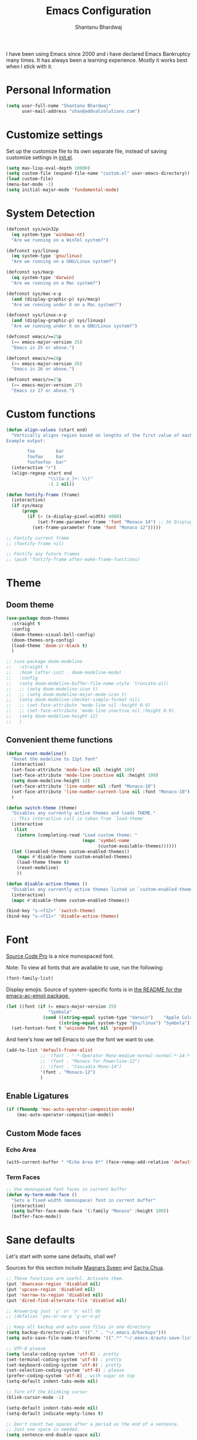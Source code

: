 #+TITLE: Emacs Configuration
#+AUTHOR: Shantanu Bhardwaj

I have been using Emacs since 2000 and i have declared Emacs Bankruptcy
many times. It  has always been a learning experience. Mostly it works best
when I stick with it.

* Personal Information

#+begin_src emacs-lisp
(setq user-full-name "Shantanu Bhardwaj"
      user-mail-address "shan@addvalsolutions.com")
#+end_src

* Customize settings

Set up the customize file to its own separate file, instead of saving
customize settings in [[file:init.el][init.el]].

#+begin_src emacs-lisp
(setq max-lisp-eval-depth 10000)
(setq custom-file (expand-file-name "custom.el" user-emacs-directory))
(load custom-file)
(menu-bar-mode -1)
(setq initial-major-mode 'fundamental-mode)
#+end_src

* System Detection
#+begin_src emacs-lisp
(defconst sys/win32p
  (eq system-type 'windows-nt)
  "Are we running on a WinTel system?")

(defconst sys/linuxp
  (eq system-type 'gnu/linux)
  "Are we running on a GNU/Linux system?")

(defconst sys/macp
  (eq system-type 'darwin)
  "Are we running on a Mac system?")

(defconst sys/mac-x-p
  (and (display-graphic-p) sys/macp)
  "Are we running under X on a Mac system?")

(defconst sys/linux-x-p
  (and (display-graphic-p) sys/linuxp)
  "Are we running under X on a GNU/Linux system?")

(defconst emacs/>=25p
  (>= emacs-major-version 25)
  "Emacs is 25 or above.")

(defconst emacs/>=26p
  (>= emacs-major-version 26)
  "Emacs is 26 or above.")

(defconst emacs/>=27p
  (>= emacs-major-version 27)
  "Emacs is 27 or above.")

#+end_src

* Custom functions
#+begin_src emacs-lisp
(defun align-values (start end)
  "Vertically aligns region based on lengths of the first value of each line.
Example output:

        foo        bar
        foofoo     bar
        foofoofoo  bar"
  (interactive "r")
  (align-regexp start end
                "\\([a-z_]+: \\)"
                -1 1 nil))
#+end_src

#+begin_src emacs-lisp
  (defun fontify-frame (frame)
    (interactive)
    (if sys/macp
        (progn
          (if (> (x-display-pixel-width) 4000)
              (set-frame-parameter frame 'font "Monaco 14") ;; 5k Display
            (set-frame-parameter frame 'font "Monaco 12")))))

  ;; Fontify current frame
  ;; (fontify-frame nil)

  ;; Fontify any future frames
  ;; (push 'fontify-frame after-make-frame-functions)

#+end_src
* Theme

** Doom theme

#+BEGIN_SRC emacs-lisp
  (use-package doom-themes
    :straight t
    :config
    (doom-themes-visual-bell-config)
    (doom-themes-org-config)
    (load-theme 'doom-ir-black t)
    )

  ;; (use-package doom-modeline
  ;;   :straight t
  ;;   :hook (after-init . doom-modeline-mode)
  ;;   :config
  ;;   (setq doom-modeline-buffer-file-name-style 'truncate-all)
  ;;   ;; (setq doom-modeline-icon t)
  ;;   ;; (setq doom-modeline-major-mode-icon t)
  ;;   (setq doom-modeline-checker-simple-format nil)
  ;;   ;; (set-face-attribute 'mode-line nil :height 0.9)
  ;;   ;; (set-face-attribute 'mode-line-inactive nil :height 0.9)
  ;;   (setq doom-modeline-height 12)
  ;;   )

#+END_SRC
** Convenient theme functions

#+begin_src emacs-lisp
(defun reset-modeline()
  "Reset the modeline to 12pt font"
  (interactive)
  (set-face-attribute 'mode-line nil :height 100)
  (set-face-attribute 'mode-line-inactive nil :height 100)
  (setq doom-modeline-height 12)
  (set-face-attribute 'line-number nil :font "Monaco-10")
  (set-face-attribute 'line-number-current-line nil :font "Monaco-10")
  )

(defun switch-theme (theme)
  "Disables any currently active themes and loads THEME."
  ;; This interactive call is taken from `load-theme'
  (interactive
   (list
    (intern (completing-read "Load custom theme: "
                             (mapc 'symbol-name
                                   (custom-available-themes))))))
  (let ((enabled-themes custom-enabled-themes))
    (mapc #'disable-theme custom-enabled-themes)
    (load-theme theme t)
    (reset-modeline)
    ))

(defun disable-active-themes ()
  "Disables any currently active themes listed in `custom-enabled-themes'."
  (interactive)
  (mapc #'disable-theme custom-enabled-themes))

(bind-key "s-<f12>" 'switch-theme)
(bind-key "s-<f11>" 'disable-active-themes)
#+end_src

* Font

[[http://adobe-fonts.github.io/source-code-pro/][Source Code Pro]] is a nice monospaced font.

Note: To view all fonts that are available to use, run the following:

#+BEGIN_SRC emacs-lisp :tangle no
(font-family-list)
#+END_SRC

Display emojis. Source of system-specific fonts is in [[https://github.com/syohex/emacs-ac-emoji][the README for
the emacs-ac-emoji package.]]

#+BEGIN_SRC emacs-lisp
(let ((font (if (= emacs-major-version 25)
                "Symbola"
              (cond ((string-equal system-type "darwin")    "Apple Color Emoji")
                    ((string-equal system-type "gnu/linux") "Symbola")))))
  (set-fontset-font t 'unicode font nil 'prepend))
#+END_SRC

And here's how we tell Emacs to use the font we want to use.

#+begin_src emacs-lisp
(add-to-list 'default-frame-alist
             ;; '(font . "-*-Operator Mono-medium-normal-normal-*-14-*-*-*-m-0-iso10646-1")
             ;; '(font . "Monaco for Powerline-12")
             ;; '(font . "Cascadia Mono-14")
             '(font . "Monaco-12")
             )

#+end_src

** Enable Ligatures
#+begin_src emacs-lisp
(if (fboundp 'mac-auto-operator-composition-mode)
    (mac-auto-operator-composition-mode))

#+end_src

** Custom Mode faces
*** Echo Area
#+begin_src emacs-lisp
(with-current-buffer " *Echo Area 0*" (face-remap-add-relative 'default '(:family "Monaco" :height 110)))
#+end_src

*** Term Faces
#+begin_src emacs-lisp
;; Use monospaced font faces in current buffer
(defun my-term-mode-face ()
  "Sets a fixed width (monospace) font in current buffer"
  (interactive)
  (setq buffer-face-mode-face '(:family "Monaco" :height 100))
  (buffer-face-mode))

#+end_src
* Sane defaults

Let's start with some sane defaults, shall we?

Sources for this section include [[https://github.com/magnars/.emacs.d/blob/master/settings/sane-defaults.el][Magnars Sveen]] and [[http://pages.sachachua.com/.emacs.d/Sacha.html][Sacha Chua]].

#+begin_src emacs-lisp
;; These functions are useful. Activate them.
(put 'downcase-region 'disabled nil)
(put 'upcase-region 'disabled nil)
(put 'narrow-to-region 'disabled nil)
(put 'dired-find-alternate-file 'disabled nil)

;; Answering just 'y' or 'n' will do
;; (defalias 'yes-or-no-p 'y-or-n-p)

;; Keep all backup and auto-save files in one directory
(setq backup-directory-alist '(("." . "~/.emacs.d/backups")))
(setq auto-save-file-name-transforms '((".*" "~/.emacs.d/auto-save-list/" t)))

;; UTF-8 please
(setq locale-coding-system 'utf-8) ; pretty
(set-terminal-coding-system 'utf-8) ; pretty
(set-keyboard-coding-system 'utf-8) ; pretty
(set-selection-coding-system 'utf-8) ; please
(prefer-coding-system 'utf-8) ; with sugar on top
(setq-default indent-tabs-mode nil)

;; Turn off the blinking cursor
(blink-cursor-mode -1)

(setq-default indent-tabs-mode nil)
(setq-default indicate-empty-lines t)

;; Don't count two spaces after a period as the end of a sentence.
;; Just one space is needed.
(setq sentence-end-double-space nil)

;; delete the region when typing, just like as we expect nowadays.
(delete-selection-mode t)

(show-paren-mode t)

(column-number-mode t)

;; (global-visual-line-mode -1)
(remove-hook 'text-mode-hook #'turn-on-auto-fill)
(add-hook 'text-mode-hook 'turn-on-visual-line-mode)
(diminish 'visual-line-mode)

(setq uniquify-buffer-name-style 'forward)

;; -i gets alias definitions from .bash_profile
(setq shell-command-switch "-ic")

;; Don't beep at me
(setq visible-bell nil)

;; highlight current line everywhere
(global-hl-line-mode 1)

(global-unset-key (kbd "M-m"))
(global-set-key (kbd "C-+") 'text-scale-increase)
(global-set-key (kbd "C--") 'text-scale-decrease)
                  ;; (global-set-key (kbd "C-+") 'text-scale-increase)
                  ;; (global-set-key (kbd "C--") 'text-scale-decrease)


(windmove-default-keybindings 'super)
#+end_src

Here we make page-break characters look pretty, instead of appearing
as =^L= in Emacs. [[http://ericjmritz.name/2015/08/29/using-page-breaks-in-gnu-emacs/][Here's an informative article called "Using
Page-Breaks in GNU Emacs" by Eric J. M. Ritz.]]

#+begin_src emacs-lisp
(use-package page-break-lines
  :straight t)
#+end_src

# TODO: Change this to auto for prog-mode only
# (when (version<= "26.0.50" emacs-version )

#+BEGIN_SRC emacs-lisp
;; native line numbers
;; (setq-default display-line-numbers 'visual
;;               display-line-numbers-current-absolute t
;;               display-line-numbers-width 4
;;               display-line-numbers-widen t)
;; (global-display-line-numbers-mode t)

(add-hook 'prog-mode-hook #'display-line-numbers-mode)

;; Customize the minibuffer
(add-hook 'minibuffer-setup-hook 'my-minibuffer-setup)
(defun my-minibuffer-setup ()
  (set (make-local-variable 'face-remapping-alist)
       '((default :height 0.9))))
#+END_SRC

* Mac customizations

There are configurations to make when running Emacs on macOS (hence the
"darwin" system-type check).

#+begin_src emacs-lisp
  (when (string-equal system-type "darwin")

    (add-to-list 'default-frame-alist
                 '(ns-transparent-titlebar . t))
    ;; set the window frame to dark theme
    (add-to-list 'default-frame-alist
                 '(ns-appearance . dark))

    ;; delete files by moving them to the trash
    (setq delete-by-moving-to-trash t)
    (setq trash-directory "~/.Trash")
    ;; Don't make new frames when opening a new file with Emacs
    (setq ns-pop-up-frames nil)

    ;; set the Fn key as the hyper key
    ;; (setq ns-function-modifier 'hyper)
    ;; (setq ns-option-modifier 'super)
    ;; (setq ns-command-modifier 'meta)

    (setq mac-option-modifier 'super)
    (setq mac-command-modifier 'meta)

    ;; typical mac bindings
    ;; (global-set-key (kbd "M-s") 'save-buffer)
    (global-set-key (kbd "M-z") 'undo)

    ;; Use Command-` to switch between Emacs windows (not frames)
    (bind-key "A-`" 'other-window)

    ;; Use Command-Shift-` to switch Emacs frames in reverse
    (bind-key "s-~" (lambda() () (interactive) (other-window -1)))

    ;; Because of the keybindings above, set one for `other-frame'
    (bind-key "S-1" 'other-frame)

    ;; Fullscreen!
    (setq ns-use-native-fullscreen nil) ; Not Lion style
    (bind-key "<s-return>" 'toggle-frame-fullscreen)

    ;; buffer switching
    (bind-key "M-[" 'previous-buffer)
    (bind-key "M-]" 'next-buffer)

    ;; Compiling
    (bind-key "H-c" 'compile)
    (bind-key "H-r" 'recompile)
    (bind-key "H-s" (defun save-and-recompile () (interactive) (save-buffer) (recompile)))

    ;; disable the key that minimizes emacs to the dock because I don't
    ;; minimize my windows
    ;; (global-unset-key (kbd "C-z"))

    ;; Not going to use these commands
    (put 'ns-print-buffer 'disabled t)
    (put 'suspend-frame 'disabled t))
#+end_src

~exec-path-from-shell~ makes the command-line path with Emacs's shell
match the same one on macOS.

#+begin_src emacs-lisp
(use-package exec-path-from-shell
  :if (memq window-system '(mac ns))
  :straight t
  :init
  (exec-path-from-shell-initialize))
#+end_src

* Org mode
#+BEGIN_SRC emacs-lisp
  (use-package org
    ;;:straight org-plus-contrib              ;
    :config
    (require 'org-tempo)
    )
#+END_SRC

** Org babel languages

#+begin_src emacs-lisp :tangle no
(org-babel-do-load-languages
 'org-babel-load-languages
 '((python . t)
   (C . t)
   (calc . t)
   (latex . t)
   (java . t)
   (ruby . t)
   (lisp . t)
   (scheme . t)
   (shell . t)
   (sqlite . t)
   (js . t)))

(defun my-org-confirm-babel-evaluate (lang body)
  "Do not confirm evaluation for these languages."
  (not (or (string= lang "C")
           (string= lang "java")
           (string= lang "python")
           (string= lang "emacs-lisp")
           (string= lang "sqlite"))))
(setq org-confirm-babel-evaluate 'my-org-confirm-babel-evaluate)
#+end_src

** Org babel/source blocks

I like to have source blocks properly syntax highlighted and with the
editing popup window staying within the same window so all the windows
don't jump around. Also, having the top and bottom trailing lines in
the block is a waste of space, so we can remove them.

I noticed that fontification doesn't work with markdown mode when the
block is indented after editing it in the org src buffer---the leading
#s for headers don't get fontified properly because they appear as Org
comments. Setting ~org-src-preserve-indentation~ makes things
consistent as it doesn't pad source blocks with leading spaces.

#+begin_src emacs-lisp
(setq org-src-fontify-natively t
      org-src-window-setup 'current-window
      org-src-strip-leading-and-trailing-blank-lines t
      org-src-preserve-indentation t
      org-src-tab-acts-natively t)
#+end_src

** Org templates

Source block templates

#+BEGIN_SRC emacs-lisp
(add-to-list 'org-structure-template-alist '("el" . "src emacs-lisp" ))
(add-to-list 'org-structure-template-alist '("rb" . "src ruby" ))
(add-to-list 'org-structure-template-alist '("sh" . "src sh" ))
( add-to-list 'org-structure-template-alist '("md" . "src markdown"))
#+END_SRC

* Window

Convenient keybindings to resize windows.

#+begin_src emacs-lisp
;; (bind-key "s-C-<left>"  'shrink-window-horizontally)
;; (bind-key "s-C-<right>" 'enlarge-window-horizontally)
;; (bind-key "s-C-<down>"  'shrink-window)
;; (bind-key "s-C-<up>"    'enlarge-window)
#+end_src

Whenever I split windows, I usually do so and also switch to the other
window as well, so might as well rebind the splitting key bindings to
do just that to reduce the repetition.

#+begin_src emacs-lisp
(defun vsplit-other-window ()
  "Splits the window vertically and switches to that window."
  (interactive)
  (split-window-vertically)
  (other-window 1 nil))
(defun hsplit-other-window ()
  "Splits the window horizontally and switches to that window."
  (interactive)
  (split-window-horizontally)
  (other-window 1 nil))

(bind-key "C-x 2" 'vsplit-other-window)
(bind-key "C-x 3" 'hsplit-other-window)
#+end_src

** Transpose frame

#+begin_src emacs-lisp
(use-package transpose-frame
  :straight t
  :bind ("H-t" . transpose-frame))
#+end_src

* Whitespace mode
# TODO: Add whitespace cleanup config
#+begin_src emacs-lisp
(use-package whitespace
  :straight nil
  :diminish
  :hook ((prog-mode outline-mode conf-mode) . whitespace-mode)
  :bind (("s-<f10>" . whitespace-mode)
         ("C-c w" . whitespace-cleanup))
  :config
  (setq whitespace-line-column fill-column) ;; limit line length
  ;; automatically clean up bad whitespace
  (setq whitespace-action '(auto-cleanup))
  ;; only show bad whitespace
  (setq whitespace-style '(face
                           trailing space-before-tab
                           indentation empty space-after-tab)))

#+end_src


* ELPA packages

These are the packages that are not built into Emacs.

** Ag

#+BEGIN_SRC emacs-lisp
(use-package ag
  :commands ag
  :defer t
  :straight t)
#+END_SRC

** Ace Jump Mode

A quick way to jump around text in buffers.

[[http://emacsrocks.com/e10.html][See Emacs Rocks Episode 10 for a screencast.]]

#+begin_src emacs-lisp
(use-package ace-jump-mode
  :straight t
  :diminish ace-jump-mode
  :commands ace-jump-mode
  :bind ("C-s-s" . ace-jump-mode))
#+end_src

** Ace Window

[[https://github.com/abo-abo/ace-window][ace-window]] is a package that uses the same idea from ace-jump-mode for
buffer navigation, but applies it to windows. The default keys are
1-9, but it's faster to access the keys on the home row, so that's
what I have them set to (with respect to Dvorak, of course).

#+begin_src emacs-lisp
(use-package ace-window
  :straight t
  :defer t
  :config
  (setq aw-keys '(?a ?o ?e ?u ?h ?t ?n ?s))
  (ace-window-display-mode)
  :bind ("s-o" . ace-window))
#+end_src
#+end_src

** Aggressive Indent
#+BEGIN_SRC emacs-lisp
(use-package aggressive-indent
  :straight t
  :config
  :defer t
  ;; (add-hook 'prog-mode-hook #'aggressive-indent-mode)
  )
#+END_SRC

** Browse URL
#+begin_src emacs-lisp
;; Pass a URL to a WWW browser
(use-package browse-url
  :straight nil
  :defer t
  :defines dired-mode-map
  :bind (("C-c C-z ." . browse-url-at-point)
         ("C-c C-z b" . browse-url-of-buffer)
         ("C-c C-z r" . browse-url-of-region)
         ("C-c C-z u" . browse-url)
         ("C-c C-z v" . browse-url-of-file))
  :init
  (with-eval-after-load 'dired
    (bind-key "C-c C-z f" #'browse-url-of-file dired-mode-map)))

;; Click to browse URL or to send to e-mail address
(use-package goto-addr
  :straight nil
  :hook ((text-mode . goto-address-mode)
         (prog-mode . goto-address-prog-mode)))


#+end_src

** Crux

Collection of Ridiculously Useful eXtensions

#+BEGIN_SRC emacs-lisp
(use-package crux
  :straight t
  :bind (("C-c o o" . crux-open-with)
         ("C-c o u" . crux-view-url)
         ("C-a" . crux-move-beginning-of-line)
         ("C-x r" . crux-recentf-find-file)))
#+END_SRC
** Dash

Integration with [[http://kapeli.com/dash][Dash, the API documentation browser on macOS]]. The
binding ~s-D~ is the same as Cmd-Shift-D, the same binding that dash
uses in Android Studio (trying to keep things consistent with the
tools I use).

#+begin_src emacs-lisp
(use-package dash-at-point
  :straight t
  :defer t
  :bind (("s-D"     . dash-at-point)
         ("C-c e"   . dash-at-point-with-docset)))
#+end_src

** Dashboard
#+BEGIN_SRC emacs-lisp
(use-package dashboard
  :straight t
  :config
  (dashboard-setup-startup-hook))
#+END_SRC
** Expand Region
#+BEGIN_SRC emacs-lisp
(use-package expand-region
  :straight t
  :bind ("C-=" . er/expand-region))
#+END_SRC
** Flycheck

Still need to set up hooks so that flycheck automatically runs in
python mode, etc. js2-mode is already really good for the syntax
checks, so I probably don't need the jshint checks with flycheck for
it.

#+begin_src emacs-lisp
(use-package flycheck
  :straight t
  :defer 10
  :bind (("C-c n" . 'flycheck-next-error)
         ;; ("C-c p" . 'flycheck-previous-error)
         )
  :config
  (add-hook 'prog-mood-hook 'flycheck-mode)
  (setq flycheck-html-tidy-executable "tidy5")
  ;;(add-hook 'flycheck-mode-hook 'shan/use-eslint-from-node-modules)
  (setq-default flycheck-disabled-checkers '(ruby-reek ruby-rubylint))
  (add-hook 'ruby-mode-hook
            (lambda ()
              (flycheck-disable-checker 'ruby-reek)))
  )

(use-package flycheck-posframe
  :straight t
  :after flycheck
  :init
  :config (add-hook 'flycheck-mode-hook #'flycheck-posframe-mode)
  (set-face-attribute 'flycheck-posframe-error-face nil :inherit 'error :height 120)
  (set-face-attribute 'flycheck-posframe-warning-face nil :inherit 'warning :height 120)
  (set-face-attribute 'flycheck-posframe-info-face nil :inherit 'info :height 120)
  )
#+end_src
** Highlight Indent Guides
#+BEGIN_SRC emacs-lisp
(use-package highlight-indent-guides
  :straight t
  :defer t
  :init
  (setq highlight-indent-guides-method 'character)
  ;; (add-hook 'prog-mode-hook 'highlight-indent-guides-mode)
  )

#+END_SRC

** HL TODO
#+begin_src emacs-lisp
(use-package hl-todo
  :defer t
  :custom-face (hl-todo ((t (:box t :inherit))))
  :bind (:map hl-todo-mode-map
              ([C-f3] . hl-todo-occur)
              ("C-c t p" . hl-todo-previous)
              ("C-c t n" . hl-todo-next)
              ("C-c t o" . hl-todo-occur))
  :hook (after-init . global-hl-todo-mode))
#+end_src
** Magit

A great interface for git projects. It's much more pleasant to use
than the git interface on the command line. Use an easy keybinding to
access magit.

#+begin_src emacs-lisp
(use-package magit
  :straight t
  :defer t
  :bind ("C-c g" . magit-status)
  :config
  (define-key magit-status-mode-map (kbd "q") 'magit-quit-session))

;; (use-package forge
;;   :after magit
;;   :defer t)

(use-package git-gutter
  :straight t
  :config
  (global-git-gutter-mode 't)
  :diminish git-gutter-mode)

(use-package git-timemachine
  :straight t)

;; (use-package git-modes
;;   :straight t
;;   :defer t)

(use-package git-link
  :straight t
  :defer t)

(use-package git-messenger
  :straight t
  :defer t
  :bind ("C-x v p" . 'git-messenger:popup-message))
#+end_src

** Markdown mode

#+begin_src emacs-lisp
(use-package markdown-mode
  :defer t
  :straight t
  :mode (("\\.markdown\\'" . markdown-mode)
         ("\\.md\\'"       . markdown-mode)))
#+end_src

** Multiple cursors

We'll also need to ~(require 'multiple-cusors)~ because of [[https://github.com/magnars/multiple-cursors.el/issues/105][an autoload issue]].

#+begin_src emacs-lisp
(use-package multiple-cursors
  :straight t
  :defer t
  :bind (("C-S-c C-S-c" . mc/edit-lines)
         ("C->"         . mc/mark-next-like-this)
         ("C-<"         . mc/mark-previous-like-this)
         ("C-c C-<"     . mc/mark-all-like-this)
         ("C-!"         . mc/mark-next-symbol-like-this)
         ("s-d"         . mc/mark-all-dwim)))
#+end_src

** Rainbow mode + delimiters
#+BEGIN_SRC emacs-lisp
(use-package rainbow-delimiters
  :straight t
  :delight
  :hook (prog-mode . rainbow-delimiters-mode))

(use-package rainbow-mode
  :straight t
  :delight
  :hook (prog-mode . rainbow-mode)
  :config
  (setq rainbow-x-colors nil))

#+END_SRC

** Webmode

#+begin_src emacs-lisp :tangle no
(use-package web-mode
  :straight t
  :defer t
  :mode ("\\.html\\'")
  :config
  (setq web-mode-markup-indent-offset 2)
  (setq web-mode-engines-alist
        '(("django" . "focus/.*\\.html\\'")
          ("ctemplate" . "realtimecrm/.*\\.html\\'"))))

(setq-default   web-mode-markup-indent-offset 2
                web-mode-css-indent-offset 2
                web-mode-code-indent-offset 2
                web-mode-attr-indent-offset 2
                )
#+end_src

** Yasnippet

Yeah, snippets! I start with snippets from [[https://github.com/AndreaCrotti/yasnippet-snippets][Andrea Crotti's collection]]
and have also modified them and added my own.

#+begin_src emacs-lisp :tangle no
(use-package yasnippet
  :straight t
  :diminish yas-minor-mode
  :defert t
  :config
  (setq yas-snippet-dirs (concat user-emacs-directory "snippets"))
  (setq yas-indent-line 'fixed)
  (yas-global-mode)
  (global-set-key (kbd "M-/") 'company-yasnippet))
#+end_src

** Scratch

Convenient package to create =*scratch*= buffers that are based on the
current buffer's major mode. This is more convienent than manually
creating a buffer to do some scratch work or reusing the initial
=*scratch*= buffer.

#+begin_src emacs-lisp
(use-package scratch
  :straight t
  :commands scratch)

(use-package persistent-scratch
  :straight t
  :init
  (persistent-scratch-setup-default))
#+end_src

** Smartparens
#+BEGIN_SRC emacs-lisp
(use-package smartparens
  :straight t
  :diminish smartparens-mode
  :config
  (add-hook 'prog-mode-hook 'smartparens-mode))
#+END_SRC

** Super Save
#+BEGIN_SRC emacs-lisp
(use-package super-save
  :straight t
  :defer t
  :config
  ;; (super-save-mode +1)
  )
#+END_SRC
** Undo Tree

#+BEGIN_SRC emacs-lisp
(use-package undo-tree
  :straight t
  :delight
  :init
  (global-undo-tree-mode))
#+END_SRC

** Which Key
# TODO: Needs configuration
#+BEGIN_SRC emacs-lisp
(use-package which-key
  :straight t
  :diminish which-key-mode
  :config
  (add-hook 'after-init-hook 'which-key-mode))

#+END_SRC

* Languages
** JSON
Install json-mode and make its reformat keybinding match the global default.

#+BEGIN_SRC emacs-lisp
(use-package json-mode
  :commands json-mode
  :config
  (bind-keys :map json-mode-map
             ("C-c <tab>" . json-mode-beautify)))

#+END_SRC
** Ruby
#+BEGIN_SRC emacs-lisp
(use-package ruby-mode
  :straight t
  :mode "\\.rb\\'"
  :mode "Rakefile\\'"
  :mode "Gemfile\\'"
  :mode "Capfile\\'"
  :mode "Guardfile\\'"
  :mode "Berksfile\\'"
  :mode "Vagrantfile\\'"
  :interpreter "ruby"

  :init
  (setq ruby-indent-level 2
        ruby-indent-tabs-mode nil)
  (add-hook 'ruby-mode 'subword-mode)

  :bind
  (([(meta down)] . ruby-forward-sexp)
   ([(meta up)]   . ruby-backward-sexp)
   ("C-c C-e"     . ruby-send-region)))  ;; Rebind since Rubocop uses C-c C-r

;; Rbenv
(use-package rbenv
  :straight t
  :defer t
  :init (setq rbenv-show-active-ruby-in-modeline nil)
  :config (progn
            (global-rbenv-mode)
            (add-hook 'ruby-mode-hook 'rbenv-use-corresponding)))


;; Rubocop
(use-package rubocop
  :straight t
  :defer t
  :init
  (add-hook 'ruby-mode-hook 'rubocop-mode)
  :diminish cop)

;; InfRuby to change ruby
(use-package inf-ruby
  :straight t
  :init
  (add-hook 'ruby-mode-hook 'inf-ruby-minor-mode))

;; Robe
(use-package robe
  :straight t
  :bind ("C-M-." . robe-jump)
  :hook (ruby-mode . robe-mode)
  :config
  (defadvice inf-ruby-console-auto
      (before activate-rbenv-for-robe activate)
    (rbenv-use-corresponding))
  )

;; in buffer interpreter
(use-package seeing-is-believing
  :straight t
  :delight
  :hook (ruby-mode . seeing-is-believing)
  :config
  (setq seeing-is-believing-max-length 150
        seeing-is-believing-max-results 10
        seeing-is-believing-timeout 10.5
        seeing-is-believing-alignment 'file))

;; Ruby Tools
(use-package ruby-tools
  :straight t
  :delight
  :defer t
  :init
  (add-hook 'ruby-mode-hook 'ruby-tools-mode))

;; RSpec
(use-package rspec-mode
  :straight t
  :init
  (setq rspec-use-rake-when-possible nil)
  (setq rspec-spec-command "rspec")
  (setq rspec-use-spring-when-possible nil)
  (add-hook 'ruby-mode-hook 'rspec-mode)

  :config
  (defadvice rspec-compile (around rspec-compile-around)

    "Use BASH shell for running the specs because of ZSH issues."
    (let ((shell-file-name "/bin/bash"))
      ad-do-it))

  ;; (bind-keys :map rspec-mode-map
  ;;            ;; ("<return>" . reindent-phen-newline-and-indent)
  ;;            ("M-p ;" . rspec-poggle-spec-and-parget)
  ;;            ("M-p d" . rspec-disable-example)
  ;;            ("M-p e" . rspec-enable-example)
  ;;            ("M-p t" . rspec-verify-single)
  ;;            ("M-p l" . rspec-rerun)
  ;;            ("M-p f" . rspec-verify)
  ;;            ("M-p a" . rspec-verify-all))
  (ad-activate 'rspec-compile))

;; YAML
(use-package yaml-mode
  :straight t
  :mode ("\\.ya?ml\\'" . yaml-mode))

#+END_SRC

* Misc
** Non-ELPA packages
*** HideShow Vis
#+BEGIN_SRC emacs-lisp
(use-package hideshowvis
  :load-path "~/.emacs.d/github/hideshowvis"
  :config
  (add-hook 'prog-mode-hook 'hideshowvis-enable)
  (hideshowvis-symbols)
  )
#+END_SRC
** Display Time

When displaying the time with =display-time-mode=, I don't care about
the load average.

#+begin_src emacs-lisp
(setq display-time-default-load-average nil)
#+end_src

** Display Battery Mode

See the documentation for =battery-mode-line-format= for the format
characters.

#+begin_src emacs-lisp
(setq battery-mode-line-format "[%b%p%% %t]")
#+end_src

* Completions
#+begin_src emacs-lisp
(use-package vertico
  :demand t                             ; Otherwise won't get loaded immediately
  :straight (vertico :files (:defaults "extensions/*") ; Special recipe to load extensions conveniently
                     :includes (vertico-indexed
                                vertico-flat
                                vertico-grid
                                vertico-mouse
                                vertico-quick
                                vertico-buffer
                                vertico-repeat
                                vertico-reverse
                                vertico-directory
                                vertico-multiform
                                vertico-unobtrusive
                                ))
  :general
  (:keymaps '(normal insert visual motion)
            "M-." #'vertico-repeat
            )
  (:keymaps 'vertico-map
            "<tab>" #'vertico-insert ; Set manually otherwise setting `vertico-quick-insert' overrides this
            "<escape>" #'minibuffer-keyboard-quit
            "?" #'minibuffer-completion-help
            "C-M-n" #'vertico-next-group
            "C-M-p" #'vertico-previous-group
            ;; Multiform toggles
            "<backspace>" #'vertico-directory-delete-char
            "C-w" #'vertico-directory-delete-word
            "C-<backspace>" #'vertico-directory-delete-word
            "RET" #'vertico-directory-enter
            "C-i" #'vertico-quick-insert
            "C-o" #'vertico-quick-exit
            "M-o" #'kb/vertico-quick-embark
            "M-G" #'vertico-multiform-grid
            "M-F" #'vertico-multiform-flat
            "M-R" #'vertico-multiform-reverse
            "M-U" #'vertico-multiform-unobtrusive
            "C-l" #'kb/vertico-multiform-flat-toggle
            )
  :hook ((rfn-eshadow-update-overlay . vertico-directory-tidy) ; Clean up file path when typing
         (minibuffer-setup . vertico-repeat-save) ; Make sure vertico state is saved
         )
  :custom
  (vertico-count 13)
  (vertico-resize t)
  (vertico-cycle nil)
  ;; Extensions
  (vertico-grid-separator "       ")
  (vertico-grid-lookahead 50)
  (vertico-buffer-display-action '(display-buffer-reuse-window))
  (vertico-multiform-categories
   '((file reverse)
     (consult-grep buffer)
     (consult-location)
     (imenu buffer)
     (library reverse indexed)
     (org-roam-node reverse indexed)
     (t reverse)
     ))
  (vertico-multiform-commands
   '(("flyspell-correct-*" grid reverse)
     (org-refile grid reverse indexed)
     (consult-yank-pop indexed)
     (consult-flycheck)
     (consult-lsp-diagnostics)
     ))
  :init
  (defun kb/vertico-multiform-flat-toggle ()
    "Toggle between flat and reverse."
    (interactive)
    (vertico-multiform--display-toggle 'vertico-flat-mode)
    (if vertico-flat-mode
        (vertico-multiform--temporary-mode 'vertico-reverse-mode -1)
      (vertico-multiform--temporary-mode 'vertico-reverse-mode 1)))
  (defun kb/vertico-quick-embark (&optional arg)
    "Embark on candidate using quick keys."
    (interactive)
    (when (vertico-quick-jump)
      (embark-act arg)))

  ;; Workaround for problem with `tramp' hostname completions. This overrides
  ;; the completion style specifically for remote files! See
  ;; https://github.com/minad/vertico#tramp-hostname-completion
  (defun kb/basic-remote-try-completion (string table pred point)
    (and (vertico--remote-p string)
         (completion-basic-try-completion string table pred point)))
  (defun kb/basic-remote-all-completions (string table pred point)
    (and (vertico--remote-p string)
         (completion-basic-all-completions string table pred point)))
  (add-to-list 'completion-styles-alist
               '(basic-remote           ; Name of `completion-style'
                 kb/basic-remote-try-completion kb/basic-remote-all-completions nil))
  :config
  (vertico-mode)
  ;; Extensions
  (vertico-multiform-mode)

  ;; Prefix the current candidate with “» ”. From
  ;; https://github.com/minad/vertico/wiki#prefix-current-candidate-with-arrow
  (advice-add #'vertico--format-candidate :around
              (lambda (orig cand prefix suffix index _start)
                (setq cand (funcall orig cand prefix suffix index _start))
                (concat
                 (if (= vertico--index index)
                     (propertize "» " 'face 'vertico-current)
                   "  ")
                 cand)))
  )

(use-package orderless
  :custom
  (completion-styles '(orderless))
  (completion-category-defaults nil)    ; I want to be in control!
  (completion-category-overrides
   '((file (styles basic-remote ; For `tramp' hostname completion with `vertico'
                   orderless
                   ))
     ))

  (orderless-component-separator 'orderless-escapable-split-on-space)
  (orderless-matching-styles
   '(orderless-literal
     orderless-prefixes
     orderless-initialism
     orderless-regexp
     ;; orderless-flex
     ;; orderless-strict-leading-initialism
     ;; orderless-strict-initialism
     ;; orderless-strict-full-initialism
     ;; orderless-without-literal          ; Recommended for dispatches instead
     ))
  (orderless-style-dispatchers
   '(prot-orderless-literal-dispatcher
     prot-orderless-strict-initialism-dispatcher
     prot-orderless-flex-dispatcher
     ))
  :init
  (defun orderless--strict-*-initialism (component &optional anchored)
    "Match a COMPONENT as a strict initialism, optionally ANCHORED.
The characters in COMPONENT must occur in the candidate in that
order at the beginning of subsequent words comprised of letters.
Only non-letters can be in between the words that start with the
initials.

If ANCHORED is `start' require that the first initial appear in
the first word of the candidate.  If ANCHORED is `both' require
that the first and last initials appear in the first and last
words of the candidate, respectively."
    (orderless--separated-by
        '(seq (zero-or-more alpha) word-end (zero-or-more (not alpha)))
      (cl-loop for char across component collect `(seq word-start ,char))
      (when anchored '(seq (group buffer-start) (zero-or-more (not alpha))))
      (when (eq anchored 'both)
        '(seq (zero-or-more alpha) word-end (zero-or-more (not alpha)) eol))))

  (defun orderless-strict-initialism (component)
    "Match a COMPONENT as a strict initialism.
This means the characters in COMPONENT must occur in the
candidate in that order at the beginning of subsequent words
comprised of letters.  Only non-letters can be in between the
words that start with the initials."
    (orderless--strict-*-initialism component))

  (defun prot-orderless-literal-dispatcher (pattern _index _total)
    "Literal style dispatcher using the equals sign as a suffix.
It matches PATTERN _INDEX and _TOTAL according to how Orderless
parses its input."
    (when (string-suffix-p "=" pattern)
      `(orderless-literal . ,(substring pattern 0 -1))))

  (defun prot-orderless-strict-initialism-dispatcher (pattern _index _total)
    "Leading initialism  dispatcher using the comma suffix.
It matches PATTERN _INDEX and _TOTAL according to how Orderless
parses its input."
    (when (string-suffix-p "," pattern)
      `(orderless-strict-initialism . ,(substring pattern 0 -1))))

  (defun prot-orderless-flex-dispatcher (pattern _index _total)
    "Flex  dispatcher using the tilde suffix.
It matches PATTERN _INDEX and _TOTAL according to how Orderless
parses its input."
    (when (string-suffix-p "." pattern)
      `(orderless-flex . ,(substring pattern 0 -1))))
  )


(use-package corfu
  :hook (lsp-completion-mode . kb/corfu-setup-lsp) ; Use corfu for lsp completion
  :general
  (:keymaps 'corfu-map
            :states 'insert
            "C-n" #'corfu-next
            "C-p" #'corfu-previous
            "<escape>" #'corfu-quit
            "<return>" #'corfu-insert
            "H-SPC" #'corfu-insert-separator
            ;; "SPC" #'corfu-insert-separator ; Use when `corfu-quit-at-boundary' is non-nil
            "M-d" #'corfu-show-documentation
            "C-g" #'corfu-quit
            "M-l" #'corfu-show-location)
  :custom
  ;; Works with `indent-for-tab-command'. Make sure tab doesn't indent when you
  ;; want to perform completion
  (tab-always-indent 'complete)
  (completion-cycle-threshold nil)      ; Always show candidates in menu

  (corfu-auto nil)
  (corfu-auto-prefix 2)
  (corfu-auto-delay 0.25)

  (corfu-min-width 80)
  (corfu-max-width corfu-min-width)     ; Always have the same width
  (corfu-count 14)
  (corfu-scroll-margin 4)
  (corfu-cycle nil)

  ;; `nil' means to ignore `corfu-separator' behavior, that is, use the older
  ;; `corfu-quit-at-boundary' = nil behavior. Set this to separator if using
  ;; `corfu-auto' = `t' workflow (in that case, make sure you also set up
  ;; `corfu-separator' and a keybind for `corfu-insert-separator', which my
  ;; configuration already has pre-prepared). Necessary for manual corfu usage with
  ;; orderless, otherwise first component is ignored, unless `corfu-separator'
  ;; is inserted.
  (corfu-quit-at-boundary nil)
  (corfu-separator ?\s)            ; Use space
  (corfu-quit-no-match 'separator) ; Don't quit if there is `corfu-separator' inserted
  (corfu-preview-current 'insert)  ; Preview first candidate. Insert on input if only one
  (corfu-preselect-first t)        ; Preselect first candidate?

  ;; Other
  (corfu-echo-documentation nil)        ; Already use corfu-doc
  (lsp-completion-provider :none)       ; Use corfu instead for lsp completions
  :init
  (global-corfu-mode)
  :config

  ;; Enable Corfu more generally for every minibuffer, as long as no other
  ;; completion UI is active. If you use Mct or Vertico as your main minibuffer
  ;; completion UI. From
  ;; https://github.com/minad/corfu#completing-with-corfu-in-the-minibuffer
  (defun corfu-enable-always-in-minibuffer ()
    "Enable Corfu in the minibuffer if Vertico/Mct are not active."
    (unless (or (bound-and-true-p mct--active) ; Useful if I ever use MCT
                (bound-and-true-p vertico--input))
      (setq-local corfu-auto nil)       ; Ensure auto completion is disabled
      (corfu-mode 1)))
  (add-hook 'minibuffer-setup-hook #'corfu-enable-always-in-minibuffer 1)

  ;; Setup lsp to use corfu for lsp completion
  (defun kb/corfu-setup-lsp ()
    "Use orderless completion style with lsp-capf instead of the
default lsp-passthrough."
    (setf (alist-get 'styles (alist-get 'lsp-capf completion-category-defaults))
          '(orderless))))

#+end_src

